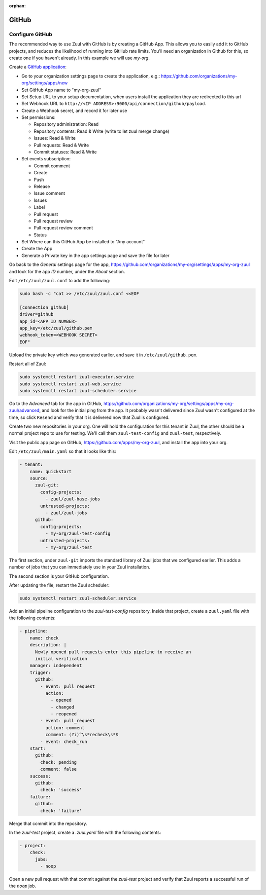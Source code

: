 :orphan:

GitHub
======

Configure GitHub
----------------

The recommended way to use Zuul with GitHub is by creating a GitHub
App.  This allows you to easily add it to GitHub projects, and reduces
the likelihood of running into GitHub rate limits.  You'll need an
organization in Github for this, so create one if you haven't already.
In this example we will use `my-org`.

.. NOTE Duplicate content here and in drivers/github.rst.  Keep them
   in sync.

Create a `GitHub application
<https://developer.github.com/apps/building-integrations/setting-up-and-registering-github-apps/registering-github-apps/>`_:

* Go to your organization settings page to create the application, e.g.:
  https://github.com/organizations/my-org/settings/apps/new
* Set GitHub App name to "my-org-zuul"
* Set Setup URL to your setup documentation, when users install the application
  they are redirected to this url
* Set Webhook URL to
  ``http://<IP ADDRESS>:9000/api/connection/github/payload``.
* Create a Webhook secret, and record it for later use
* Set permissions:

  * Repository administration: Read
  * Repository contents: Read & Write (write to let zuul merge change)
  * Issues: Read & Write
  * Pull requests: Read & Write
  * Commit statuses: Read & Write

* Set events subscription:

  * Commit comment
  * Create
  * Push
  * Release
  * Issue comment
  * Issues
  * Label
  * Pull request
  * Pull request review
  * Pull request review comment
  * Status

* Set Where can this GitHub App be installed to "Any account"
* Create the App
* Generate a Private key in the app settings page and save the file
  for later


.. TODO See if we can script this using GitHub API

Go back to the `General` settings page for the app,
https://github.com/organizations/my-org/settings/apps/my-org-zuul
and look for the app `ID` number, under the `About` section.

Edit ``/etc/zuul/zuul.conf`` to add the following:

.. code-block:: shell

   sudo bash -c "cat >> /etc/zuul/zuul.conf <<EOF

   [connection github]
   driver=github
   app_id=<APP ID NUMBER>
   app_key=/etc/zuul/github.pem
   webhook_token=<WEBHOOK SECRET>
   EOF"

Upload the private key which was generated earlier, and save it in
``/etc/zuul/github.pem``.

Restart all of Zuul:

.. code-block:: shell

   sudo systemctl restart zuul-executor.service
   sudo systemctl restart zuul-web.service
   sudo systemctl restart zuul-scheduler.service

Go to the `Advanced` tab for the app in GitHub,
https://github.com/organizations/my-org/settings/apps/my-org-zuul/advanced,
and look for the initial ping from the app.  It probably wasn't
delivered since Zuul wasn't configured at the time, so click
``Resend`` and verify that it is delivered now that Zuul is
configured.

Create two new repositories in your org.  One will hold the
configuration for this tenant in Zuul, the other should be a normal
project repo to use for testing.  We'll call them ``zuul-test-config``
and ``zuul-test``, respectively.

Visit the public app page on GitHub,
https://github.com/apps/my-org-zuul, and install the app into your org.

Edit ``/etc/zuul/main.yaml`` so that it looks like this:

.. code-block:: yaml

   - tenant:
       name: quickstart
       source:
         zuul-git:
           config-projects:
             - zuul/zuul-base-jobs
           untrusted-projects:
             - zuul/zuul-jobs
         github:
           config-projects:
             - my-org/zuul-test-config
           untrusted-projects:
             - my-org/zuul-test

The first section, under ``zuul-git`` imports the standard library of
Zuul jobs that we configured earlier.  This adds a number of jobs that
you can immediately use in your Zuul installation.

The second section is your GitHub configuration.

After updating the file, restart the Zuul scheduler:

.. code-block:: shell

   sudo systemctl restart zuul-scheduler.service

Add an initial pipeline configuration to the `zuul-test-config`
repository.  Inside that project, create a ``zuul.yaml`` file with the
following contents:

.. code-block:: yaml

   - pipeline:
       name: check
       description: |
         Newly opened pull requests enter this pipeline to receive an
         initial verification
       manager: independent
       trigger:
         github:
           - event: pull_request
             action:
               - opened
               - changed
               - reopened
           - event: pull_request
             action: comment
             comment: (?i)^\s*recheck\s*$
           - event: check_run
       start:
         github:
           check: pending
           comment: false
       success:
         github:
           check: 'success'
       failure:
         github:
           check: 'failure'

Merge that commit into the repository.

In the `zuul-test` project, create a `.zuul.yaml` file with the
following contents:

.. code-block:: yaml

   - project:
       check:
         jobs:
           - noop

Open a new pull request with that commit against the `zuul-test`
project and verify that Zuul reports a successful run of the `noop`
job.
